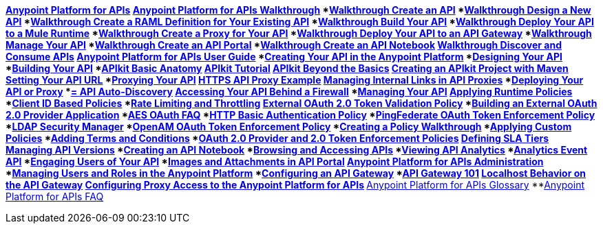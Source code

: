 // TOC File


*link:/anypoint-platform-for-apis/[Anypoint Platform for APIs]
**link:/anypoint-platform-for-apis/anypoint-platform-for-apis-walkthrough[Anypoint Platform for APIs Walkthrough]
***link:/anypoint-platform-for-apis/walkthrough-intro-create[Walkthrough Create an API]
***link:/anypoint-platform-for-apis/walkthrough-design-new[Walkthrough Design a New API]
***link:/anypoint-platform-for-apis/walkthrough-design-existing[Walkthrough Create a RAML Definition for Your Existing API]
***link:/anypoint-platform-for-apis/walkthrough-build[Walkthrough Build Your API]
***link:/anypoint-platform-for-apis/walkthrough-deploy-to-runtime[Walkthrough Deploy Your API to a Mule Runtime]
***link:/anypoint-platform-for-apis/walkthrough-proxy[Walkthrough Create a Proxy for Your API]
***link:/anypoint-platform-for-apis/walkthrough-deploy-to-gateway[Walkthrough Deploy Your API to an API Gateway]
***link:/anypoint-platform-for-apis/walkthrough-manage[Walkthrough Manage Your API]
***link:/anypoint-platform-for-apis/walkthrough-engage[Walkthrough Create an API Portal]
****link:/anypoint-platform-for-apis/walkthrough-notebook[Walkthrough Create an API Notebook]
***link:/anypoint-platform-for-apis/walkthrough-intro-consume[Walkthrough Discover and Consume APIs]
**link:/anypoint-platform-for-apis/anypoint-platform-for-apis-user-guide[Anypoint Platform for APIs User Guide]
***link:/anypoint-platform-for-apis/creating-your-api-in-the-anypoint-platform[Creating Your API in the Anypoint Platform]
***link:/anypoint-platform-for-apis/designing-your-api[Designing Your API]
***link:/anypoint-platform-for-apis/building-your-api[Building Your API]
****link:/anypoint-platform-for-apis/apikit-basic-anatomy[APIkit Basic Anatomy]
****link:/anypoint-platform-for-apis/apikit-tutorial[APIkit Tutorial]
****link:/anypoint-platform-for-apis/apikit-beyond-the-basics[APIkit Beyond the Basics]
****link:/anypoint-platform-for-apis/creating-an-apikit-project-with-maven[Creating an APIkit Project with Maven]
***link:/anypoint-platform-for-apis/setting-your-api-url[Setting Your API URL]
***link:/anypoint-platform-for-apis/proxying-your-api[Proxying Your API]
****link:/anypoint-platform-for-apis/https-api-proxy-example[HTTPS API Proxy Example]
****link:/anypoint-platform-for-apis/managing-internal-links-in-api-proxies[Managing Internal Links in API Proxies]
***link:/anypoint-platform-for-apis/deploying-your-api-or-proxy[Deploying Your API or Proxy]
****link:/anypoint-platform-for-apis/api-auto-discovery[= API Auto-Discovery]
***link:/anypoint-platform-for-apis/accessing-your-api-behind-a-firewall[Accessing Your API Behind a Firewall]
***link:/anypoint-platform-for-apis/managing-your-api[Managing Your API]
****link:/anypoint-platform-for-apis/applying-runtime-policies[Applying Runtime Policies]
*****link:/anypoint-platform-for-apis/client-id-based-policies[Client ID Based Policies]
******link:/anypoint-platform-for-apis/rate-limiting-and-throttling[Rate Limiting and Throttling]
*****link:/anypoint-platform-for-apis/external-oauth-2.0-token-validation-policy[External OAuth 2.0 Token Validation Policy]
******link:/anypoint-platform-for-apis/building-an-external-oauth-2.0-provider-application[Building an External OAuth 2.0 Provider Application]
******link:/anypoint-platform-for-apis/aes-oauth-faq[AES OAuth FAQ]
*****link:/anypoint-platform-for-apis/http-basic-authentication-policy[HTTP Basic Authentication Policy]
*****link:/anypoint-platform-for-apis/pingfederate-oauth-token-enforcement-policy[PingFederate OAuth Token Enforcement Policy]
*****link:/anypoint-platform-for-apis/ldap-security-manager[LDAP Security Manager]
*****link:/anypoint-platform-for-apis/openam-oauth-token-enforcement-policy[OpenAM OAuth Token Enforcement Policy]
*****link:/anypoint-platform-for-apis/creating-a-policy-walkthrough[Creating a Policy Walkthrough]
*****link:/anypoint-platform-for-apis/applying-custom-policies[Applying Custom Policies]
*****link:/anypoint-platform-for-apis/adding-terms-and-conditions[Adding Terms and Conditions]
*****link:/anypoint-platform-for-apis/oauth-2.0-provider-and-oauth-2.0-token-enforcement-policies[OAuth 2.0 Provider and 2.0 Token Enforcement Policies]
****link:/anypoint-platform-for-apis/defining-sla-tiers[Defining SLA Tiers]
****link:/anypoint-platform-for-apis/managing-api-versions[Managing API Versions]
***link:/anypoint-platform-for-apis/creating-an-api-notebook[Creating an API Notebook]
***link:/anypoint-platform-for-apis/browsing-and-accessing-apis[Browsing and Accessing APIs]
***link:/anypoint-platform-for-apis/viewing-api-analytics[Viewing API Analytics]
***link:/anypoint-platform-for-apis/analytics-event-api[Analytics Event API]
***link:/anypoint-platform-for-apis/engaging-users-of-your-api[Engaging Users of Your API]
***link:/anypoint-platform-for-apis/images-and-attachments-in-api-portal[Images and Attachments in API Portal]
**link:/anypoint-platform-for-apis/anypoint-platform-for-apis-administration[Anypoint Platform for APIs Administration]
***link:/anypoint-platform-for-apis/managing-users-and-roles-in-the-anypoint-platform[Managing Users and Roles in the Anypoint Platform]
***link:/anypoint-platform-for-apis/configuring-an-api-gateway[Configuring an API Gateway]
****link:/anypoint-platform-for-apis/api-gateway-101[API Gateway 101]
****link:/anypoint-platform-for-apis/localhost-behavior-on-the-api-gateway[Localhost Behavior on the API Gateway]
****link:/anypoint-platform-for-apis/configuring-proxy-access-to-the-anypoint-platform-for-apis[Configuring Proxy Access to the Anypoint Platform for APIs]
**link:/anypoint-platform-for-apis/anypoint-platform-for-apis-glossary[Anypoint Platform for APIs Glossary]
**link:/anypoint-platform-for-apis/anypoint-platform-for-apis-faq[Anypoint Platform for APIs FAQ]

